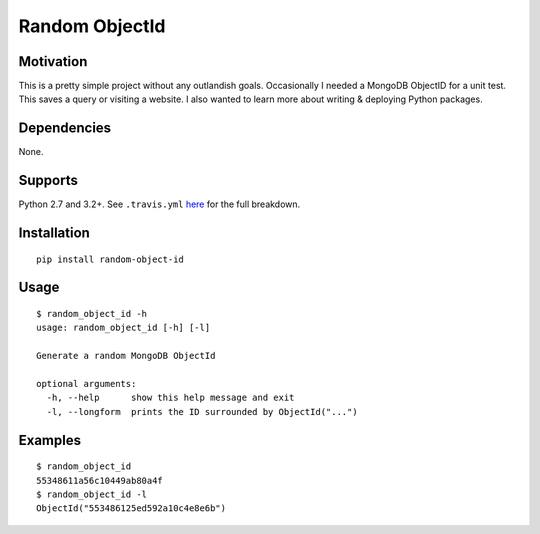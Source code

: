 Random ObjectId |Build Status| |Wheel Badge|
============================================

Motivation
----------

This is a pretty simple project without any outlandish goals. Occasionally I needed a MongoDB ObjectID for a unit test. This saves a query or visiting a website. I also wanted to learn more about writing & deploying Python packages.

Dependencies
------------

None.

Supports
--------

Python 2.7 and 3.2+. See ``.travis.yml`` here_ for the full breakdown.

Installation
------------

::

    pip install random-object-id

Usage
-----

::

    $ random_object_id -h
    usage: random_object_id [-h] [-l]

    Generate a random MongoDB ObjectId

    optional arguments:
      -h, --help      show this help message and exit
      -l, --longform  prints the ID surrounded by ObjectId("...")

Examples
--------

::

    $ random_object_id
    55348611a56c10449ab80a4f
    $ random_object_id -l
    ObjectId("553486125ed592a10c4e8e6b")

.. |Build Status| image:: https://travis-ci.org/mxr/random-object-id.svg?branch=master
   :target: https://travis-ci.org/mxr/random-object-id
.. |Wheel Badge| image:: https://pypip.in/wheel/random-object-id/badge.svg
   :target: https://pypi.python.org/pypi/random-object-id/
   :alt: Wheel Status
.. _here: https://github.com/mxr/random-object-id/blob/master/.travis.yml

